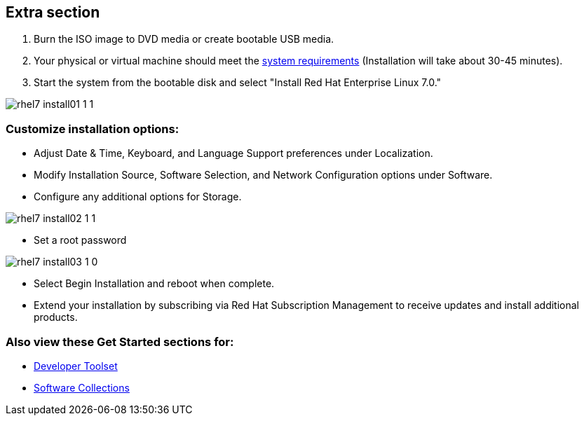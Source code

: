 :awestruct-layout: product-get-started-old
:awestruct-interpolate: true


== Extra section

. Burn the ISO image to DVD media or create bootable USB media.

. Your physical or virtual machine should meet the https://access.redhat.com/site/documentation/en-US/Red_Hat_Enterprise_Linux/7/html/Installation_Guide/chap-installation-planning-x86.html[system requirements] (Installation will take about 30-45 minutes).

. Start the system from the bootable disk and select "Install Red Hat Enterprise Linux 7.0." 

image::#{cdn(site.base_url + '/images/products/rhel/rhel7_install01_1_1.png')}[]

=== Customize installation options: 
* Adjust Date & Time, Keyboard, and Language Support preferences under Localization.
* Modify Installation Source, Software Selection, and Network Configuration options under Software.
* Configure any additional options for Storage.

image::#{cdn(site.base_url + '/images/products/rhel/rhel7_install02_1_1.png')}[]

* Set a root password
  
image::#{cdn(site.base_url + '/images/products/rhel/rhel7_install03_1_0.png')}[]

* Select Begin Installation and reboot when complete.
  
* Extend your installation by subscribing via Red Hat Subscription Management to receive updates and install additional products.

=== Also view these Get Started sections for:

* http://developers.redhat.com/products/developertoolset/get-started/[Developer Toolset]
* http://developers.redhat.com/products/softwarecollections/get-started/[Software Collections]
